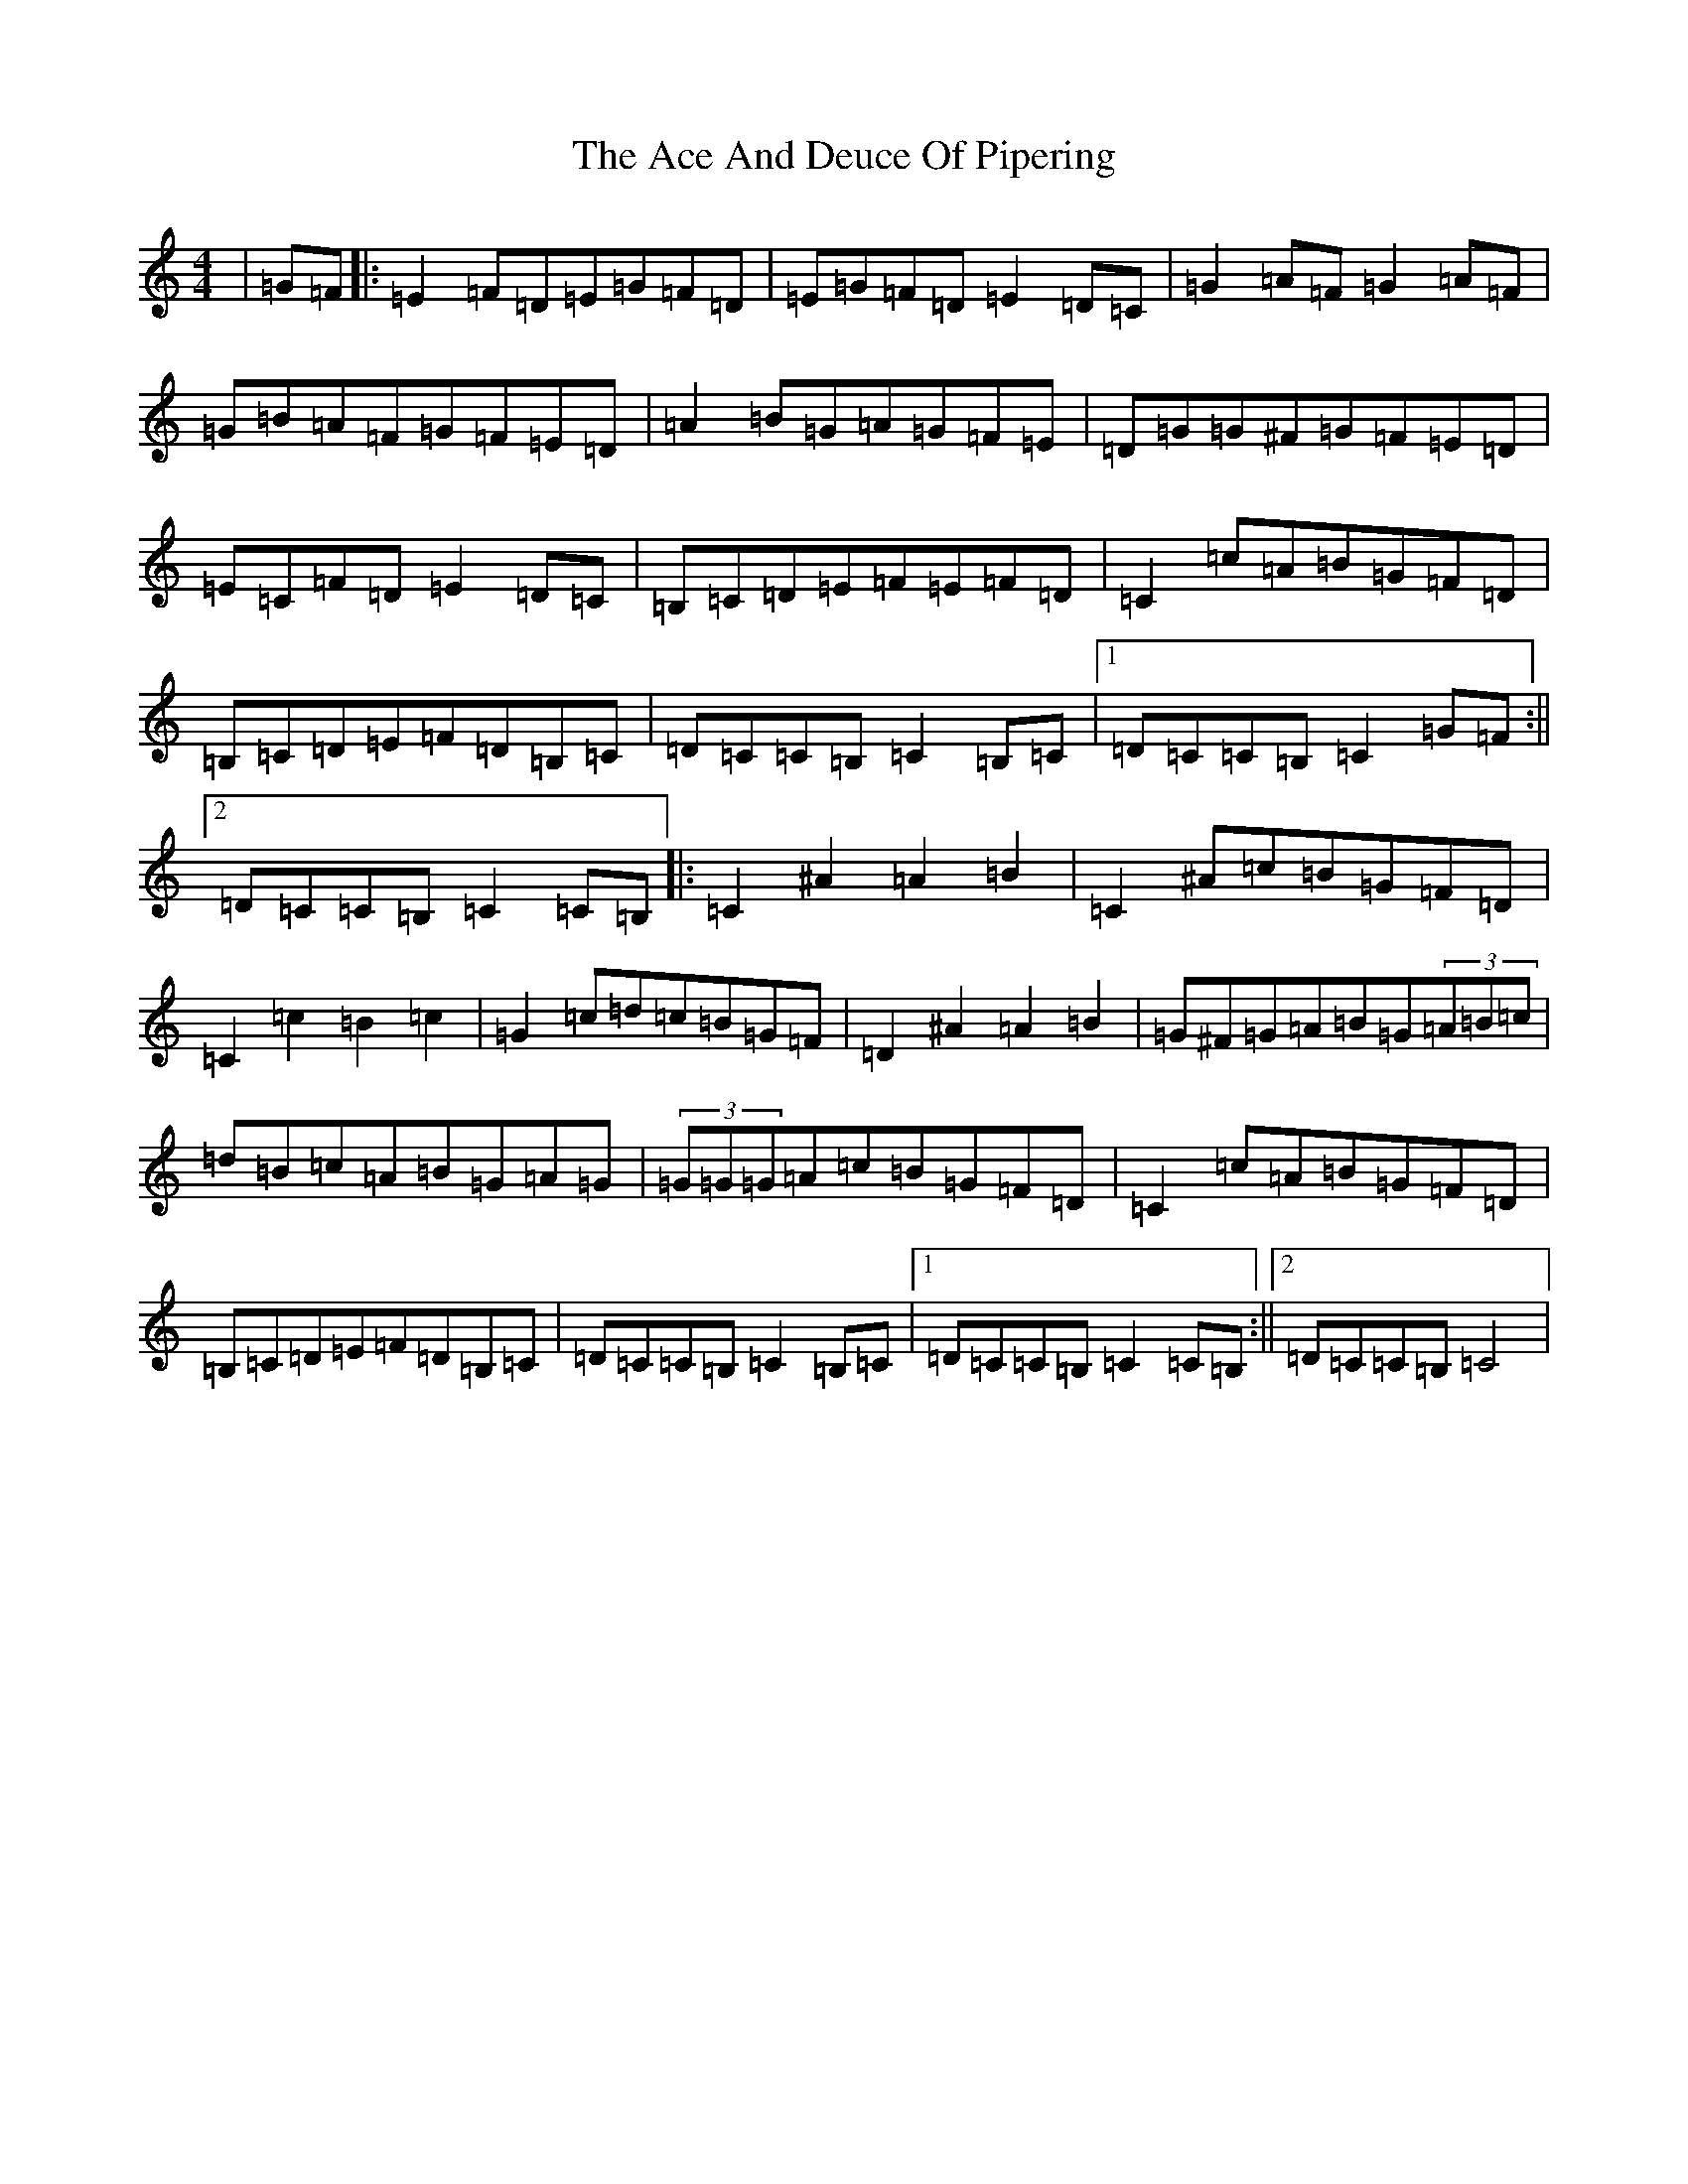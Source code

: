 X: 287
T: Ace And Deuce Of Pipering, The
S: https://thesession.org/tunes/1107#setting1107
R: hornpipe
M:4/4
L:1/8
K: C Major
|=G=F|:=E2=F=D=E=G=F=D|=E=G=F=D=E2=D=C|=G2=A=F=G2=A=F|=G=B=A=F=G=F=E=D|=A2=B=G=A=G=F=E|=D=G=G^F=G=F=E=D|=E=C=F=D=E2=D=C|=B,=C=D=E=F=E=F=D|=C2=c=A=B=G=F=D|=B,=C=D=E=F=D=B,=C|=D=C=C=B,=C2=B,=C|1=D=C=C=B,=C2=G=F:||2=D=C=C=B,=C2=C=B,|:=C2^A2=A2=B2|=C2^A=c=B=G=F=D|=C2=c2=B2=c2|=G2=c=d=c=B=G=F|=D2^A2=A2=B2|=G^F=G=A=B=G(3=A=B=c|=d=B=c=A=B=G=A=G|(3=G=G=G=A=c=B=G=F=D|=C2=c=A=B=G=F=D|=B,=C=D=E=F=D=B,=C|=D=C=C=B,=C2=B,=C|1=D=C=C=B,=C2=C=B,:||2=D=C=C=B,=C4|